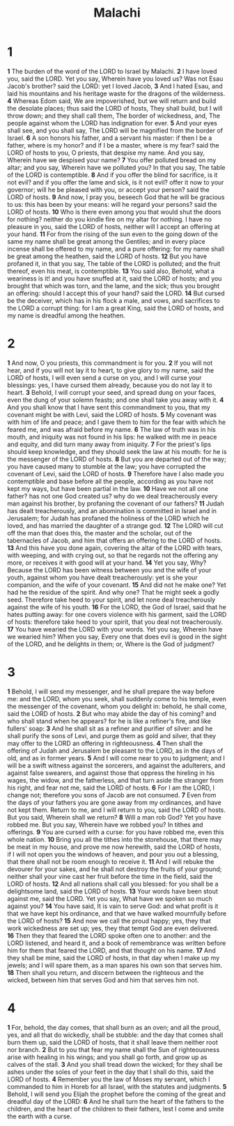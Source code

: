 #+title: Malachi

* 1

*1* The burden of the word of the LORD to Israel by Malachi.
*2* I have loved you, said the LORD. Yet you say, Wherein have you loved us? Was not Esau Jacob's brother? said the LORD: yet I loved Jacob,
*3* And I hated Esau, and laid his mountains and his heritage waste for the dragons of the wilderness.
*4* Whereas Edom said, We are impoverished, but we will return and build the desolate places; thus said the LORD of hosts, They shall build, but I will throw down; and they shall call them, The border of wickedness, and, The people against whom the LORD has indignation for ever.
*5* And your eyes shall see, and you shall say, The LORD will be magnified from the border of Israel.
*6* A son honors his father, and a servant his master: if then I be a father, where is my honor? and if I be a master, where is my fear? said the LORD of hosts to you, O priests, that despise my name. And you say, Wherein have we despised your name?
*7* You offer polluted bread on my altar; and you say, Wherein have we polluted you? In that you say, The table of the LORD is contemptible.
*8* And if you offer the blind for sacrifice, is it not evil? and if you offer the lame and sick, is it not evil? offer it now to your governor; will he be pleased with you, or accept your person? said the LORD of hosts.
*9* And now, I pray you, beseech God that he will be gracious to us: this has been by your means: will he regard your persons? said the LORD of hosts.
*10* Who is there even among you that would shut the doors for nothing? neither do you kindle fire on my altar for nothing. I have no pleasure in you, said the LORD of hosts, neither will I accept an offering at your hand.
*11* For from the rising of the sun even to the going down of the same my name shall be great among the Gentiles; and in every place incense shall be offered to my name, and a pure offering: for my name shall be great among the heathen, said the LORD of hosts.
*12* But you have profaned it, in that you say, The table of the LORD is polluted; and the fruit thereof, even his meat, is contemptible.
*13* You said also, Behold, what a weariness is it! and you have snuffed at it, said the LORD of hosts; and you brought that which was torn, and the lame, and the sick; thus you brought an offering: should I accept this of your hand? said the LORD.
*14* But cursed be the deceiver, which has in his flock a male, and vows, and sacrifices to the LORD a corrupt thing: for I am a great King, said the LORD of hosts, and my name is dreadful among the heathen.
* 2
*1* And now, O you priests, this commandment is for you.
*2* If you will not hear, and if you will not lay it to heart, to give glory to my name, said the LORD of hosts, I will even send a curse on you, and I will curse your blessings: yes, I have cursed them already, because you do not lay it to heart.
*3* Behold, I will corrupt your seed, and spread dung on your faces, even the dung of your solemn feasts; and one shall take you away with it.
*4* And you shall know that I have sent this commandment to you, that my covenant might be with Levi, said the LORD of hosts.
*5* My covenant was with him of life and peace; and I gave them to him for the fear with which he feared me, and was afraid before my name.
*6* The law of truth was in his mouth, and iniquity was not found in his lips: he walked with me in peace and equity, and did turn many away from iniquity.
*7* For the priest's lips should keep knowledge, and they should seek the law at his mouth: for he is the messenger of the LORD of hosts.
*8* But you are departed out of the way; you have caused many to stumble at the law; you have corrupted the covenant of Levi, said the LORD of hosts.
*9* Therefore have I also made you contemptible and base before all the people, according as you have not kept my ways, but have been partial in the law.
*10* Have we not all one father? has not one God created us? why do we deal treacherously every man against his brother, by profaning the covenant of our fathers?
*11* Judah has dealt treacherously, and an abomination is committed in Israel and in Jerusalem; for Judah has profaned the holiness of the LORD which he loved, and has married the daughter of a strange god.
*12* The LORD will cut off the man that does this, the master and the scholar, out of the tabernacles of Jacob, and him that offers an offering to the LORD of hosts.
*13* And this have you done again, covering the altar of the LORD with tears, with weeping, and with crying out, so that he regards not the offering any more, or receives it with good will at your hand.
*14* Yet you say, Why? Because the LORD has been witness between you and the wife of your youth, against whom you have dealt treacherously: yet is she your companion, and the wife of your covenant.
*15* And did not he make one? Yet had he the residue of the spirit. And why one? That he might seek a godly seed. Therefore take heed to your spirit, and let none deal treacherously against the wife of his youth.
*16* For the LORD, the God of Israel, said that he hates putting away: for one covers violence with his garment, said the LORD of hosts: therefore take heed to your spirit, that you deal not treacherously.
*17* You have wearied the LORD with your words. Yet you say, Wherein have we wearied him? When you say, Every one that does evil is good in the sight of the LORD, and he delights in them; or, Where is the God of judgment?
* 3
*1* Behold, I will send my messenger, and he shall prepare the way before me: and the LORD, whom you seek, shall suddenly come to his temple, even the messenger of the covenant, whom you delight in: behold, he shall come, said the LORD of hosts.
*2* But who may abide the day of his coming? and who shall stand when he appears? for he is like a refiner's fire, and like fullers' soap:
*3* And he shall sit as a refiner and purifier of silver: and he shall purify the sons of Levi, and purge them as gold and silver, that they may offer to the LORD an offering in righteousness.
*4* Then shall the offering of Judah and Jerusalem be pleasant to the LORD, as in the days of old, and as in former years.
*5* And I will come near to you to judgment; and I will be a swift witness against the sorcerers, and against the adulterers, and against false swearers, and against those that oppress the hireling in his wages, the widow, and the fatherless, and that turn aside the stranger from his right, and fear not me, said the LORD of hosts.
*6* For I am the LORD, I change not; therefore you sons of Jacob are not consumed.
*7* Even from the days of your fathers you are gone away from my ordinances, and have not kept them. Return to me, and I will return to you, said the LORD of hosts. But you said, Wherein shall we return?
*8* Will a man rob God? Yet you have robbed me. But you say, Wherein have we robbed you? In tithes and offerings.
*9* You are cursed with a curse: for you have robbed me, even this whole nation.
*10* Bring you all the tithes into the storehouse, that there may be meat in my house, and prove me now herewith, said the LORD of hosts, if I will not open you the windows of heaven, and pour you out a blessing, that there shall not be room enough to receive it.
*11* And I will rebuke the devourer for your sakes, and he shall not destroy the fruits of your ground; neither shall your vine cast her fruit before the time in the field, said the LORD of hosts.
*12* And all nations shall call you blessed: for you shall be a delightsome land, said the LORD of hosts.
*13* Your words have been stout against me, said the LORD. Yet you say, What have we spoken so much against you?
*14* You have said, It is vain to serve God: and what profit is it that we have kept his ordinance, and that we have walked mournfully before the LORD of hosts?
*15* And now we call the proud happy; yes, they that work wickedness are set up; yes, they that tempt God are even delivered.
*16* Then they that feared the LORD spoke often one to another: and the LORD listened, and heard it, and a book of remembrance was written before him for them that feared the LORD, and that thought on his name.
*17* And they shall be mine, said the LORD of hosts, in that day when I make up my jewels; and I will spare them, as a man spares his own son that serves him.
*18* Then shall you return, and discern between the righteous and the wicked, between him that serves God and him that serves him not.
* 4
*1* For, behold, the day comes, that shall burn as an oven; and all the proud, yes, and all that do wickedly, shall be stubble: and the day that comes shall burn them up, said the LORD of hosts, that it shall leave them neither root nor branch.
*2* But to you that fear my name shall the Sun of righteousness arise with healing in his wings; and you shall go forth, and grow up as calves of the stall.
*3* And you shall tread down the wicked; for they shall be ashes under the soles of your feet in the day that I shall do this, said the LORD of hosts.
*4* Remember you the law of Moses my servant, which I commanded to him in Horeb for all Israel, with the statutes and judgments.
*5* Behold, I will send you Elijah the prophet before the coming of the great and dreadful day of the LORD:
*6* And he shall turn the heart of the fathers to the children, and the heart of the children to their fathers, lest I come and smite the earth with a curse.
